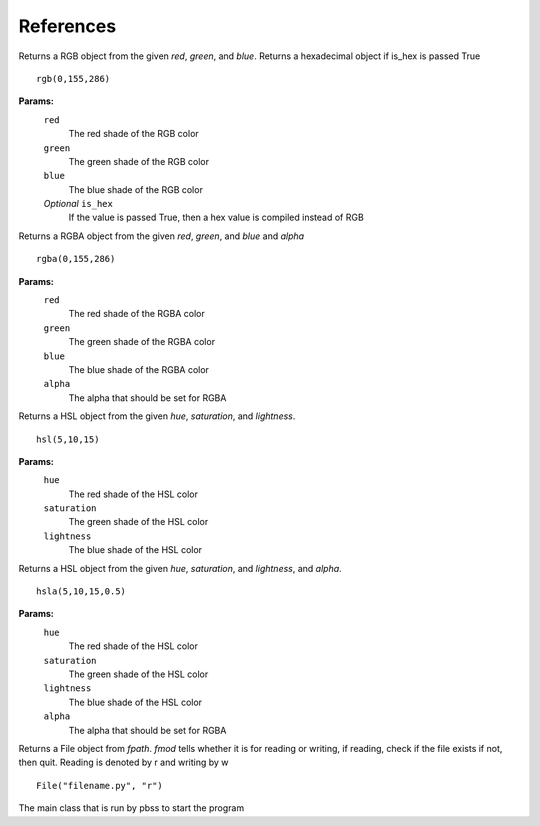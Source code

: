 References
===========
.. module:: pbss

.. function:: add(base, readfile)

    Returns a dictionary  by joining the base ``root`` dictionary and the readfile ``root`` dictionary

    ::

        root = add(root, "filename.py")

    **OR**

    ::

        root = add(root, "filename")

    **Params:**
        ``base``
            The *root* dictionary of the module to which readfile
            should be joint
        ``readfile``
            The file path whose ``root`` dict is to be joint
            The file extension must be *.py* but can be omitted in argument

.. module:: colors

.. class:: rgb(red, green, blue[, is_hex=False])

    Returns a RGB object from the given *red*, *green*, and *blue*.
    Returns a hexadecimal object if is_hex is passed True

    ::

        rgb(0,155,286)

    **Params:**
        ``red``
            The red shade of the RGB color
        ``green``
            The green shade of the RGB color
        ``blue``
            The blue shade of the RGB color
        *Optional* ``is_hex``
            If the value is passed True, then a hex value is compiled
            instead of RGB

    .. function:: __str__()

        Returns a string RGB that should be used in actual style sheet

    .. function:: to_hex()

        Returns the hexadecimal representation of the RGB

        ::

            rgb(0,155,286).to_hex()

    .. function:: to_rgba([alpha=1])

        Returns the RGBA representation of the RGB

        ::

            rgb(0,155,286).to_rgba(0.5)

        **Params:**
            *Optional* ``alpha``
                The alpha that should be set for RGBA


.. class:: rgba(red, green, blue, alpha)

    Returns a RGBA object from the given *red*, *green*, and *blue* and *alpha*

    ::

        rgba(0,155,286)

    **Params:**
        ``red``
            The red shade of the RGBA color
        ``green``
            The green shade of the RGBA color
        ``blue``
            The blue shade of the RGBA color
        ``alpha``
            The alpha that should be set for RGBA

    .. function:: __str__()

        Returns a string RGBA that should be used in actual style sheet

    .. function:: to_rgb()

        Returns the RGB representation of the RGBA by removing alpha
        and creating new object

        ::

            rgba(0,155,286,0.5).to_rgb()


.. class:: hsl(hue, saturation, lightness)

    Returns a HSL object from the given *hue*, *saturation*, and *lightness*.

    ::

        hsl(5,10,15)

    **Params:**
        ``hue``
            The red shade of the HSL color
        ``saturation``
            The green shade of the HSL color
        ``lightness``
            The blue shade of the HSL color

    .. function:: __str__()

        Returns a string HSL that should be used in actual style sheet

    .. function:: to_hsla([alpha=1])

        Returns the HSLA representation of the HSL

        ::

            hsl(5,10,15).to_hsla(0.5)

        **Params:**
            *Optional* ``alpha``
                The alpha that should be set for RGBA


.. class:: hsla(hue, saturation, lightness, alpha)

    Returns a HSL object from the given *hue*, *saturation*, and *lightness*, and *alpha*.

    ::

        hsla(5,10,15,0.5)

    **Params:**
        ``hue``
            The red shade of the HSL color
        ``saturation``
            The green shade of the HSL color
        ``lightness``
            The blue shade of the HSL color
        ``alpha``
            The alpha that should be set for RGBA

    .. function:: __str__()

        Returns a string HSLA that should be used in actual style sheet

    .. function:: to_hsl()

        Returns the HSL representation of the HSLA by removing alpha
        and creating new object

        ::

            hsl(5,10,15,0.5).to_hsl()

.. module:: file

.. class:: File(fpath, fmod)

    Returns a File object from *fpath*. *fmod* tells whether it is
    for reading or writing, if reading, check if the file exists
    if not, then quit. Reading is denoted by r and writing by w

    ::

        File("filename.py", "r")

    .. function:: get_mod_time()

        Returns the most recent modification time of a file

        ::

            File("filename.py", "r").get_mod_time()

    .. function:: __str__()

        Return the path to the file

    .. function:: watch_file(func)

        Starts watching the file and execute *func* when a modification is done

        ::

            File("filename.py", "r").watch_file(func)

        **Params:**
            ``func``
                The function to be executed when a change occurs

.. module handle

.. class:: Main()

    The main class that is run by pbss to start the program

    .. function:: get_dict_css()

        Parses the *self.readfile* for the ``root`` dictionary and returns it

    .. function:: writer(content)

        Writes *content* to *self.writefile*

        **Params:**
            ``content``
                The text to be written

    .. function:: get_args(args)

        Parses *args*, if its empty then no hard-coded arguments ad
        arguments are taken from *sys.argv*. Sets *readfile* and *writefile*

    .. function:: recompile()
        Executes functions 
